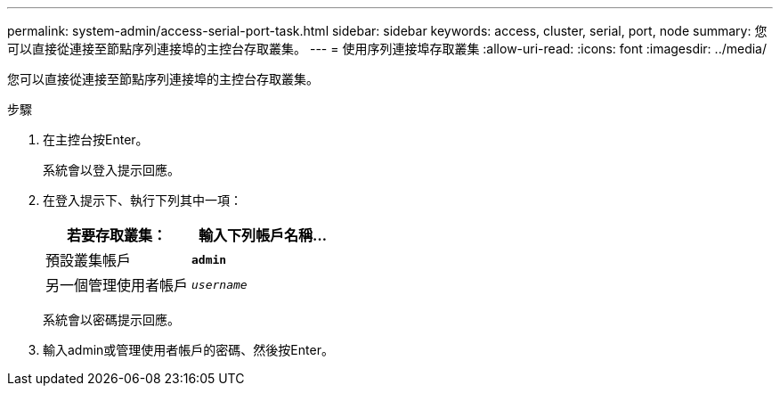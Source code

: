 ---
permalink: system-admin/access-serial-port-task.html 
sidebar: sidebar 
keywords: access, cluster, serial, port, node 
summary: 您可以直接從連接至節點序列連接埠的主控台存取叢集。 
---
= 使用序列連接埠存取叢集
:allow-uri-read: 
:icons: font
:imagesdir: ../media/


[role="lead"]
您可以直接從連接至節點序列連接埠的主控台存取叢集。

.步驟
. 在主控台按Enter。
+
系統會以登入提示回應。

. 在登入提示下、執行下列其中一項：
+
|===
| 若要存取叢集： | 輸入下列帳戶名稱... 


 a| 
預設叢集帳戶
 a| 
`*admin*`



 a| 
另一個管理使用者帳戶
 a| 
`_username_`

|===
+
系統會以密碼提示回應。

. 輸入admin或管理使用者帳戶的密碼、然後按Enter。

